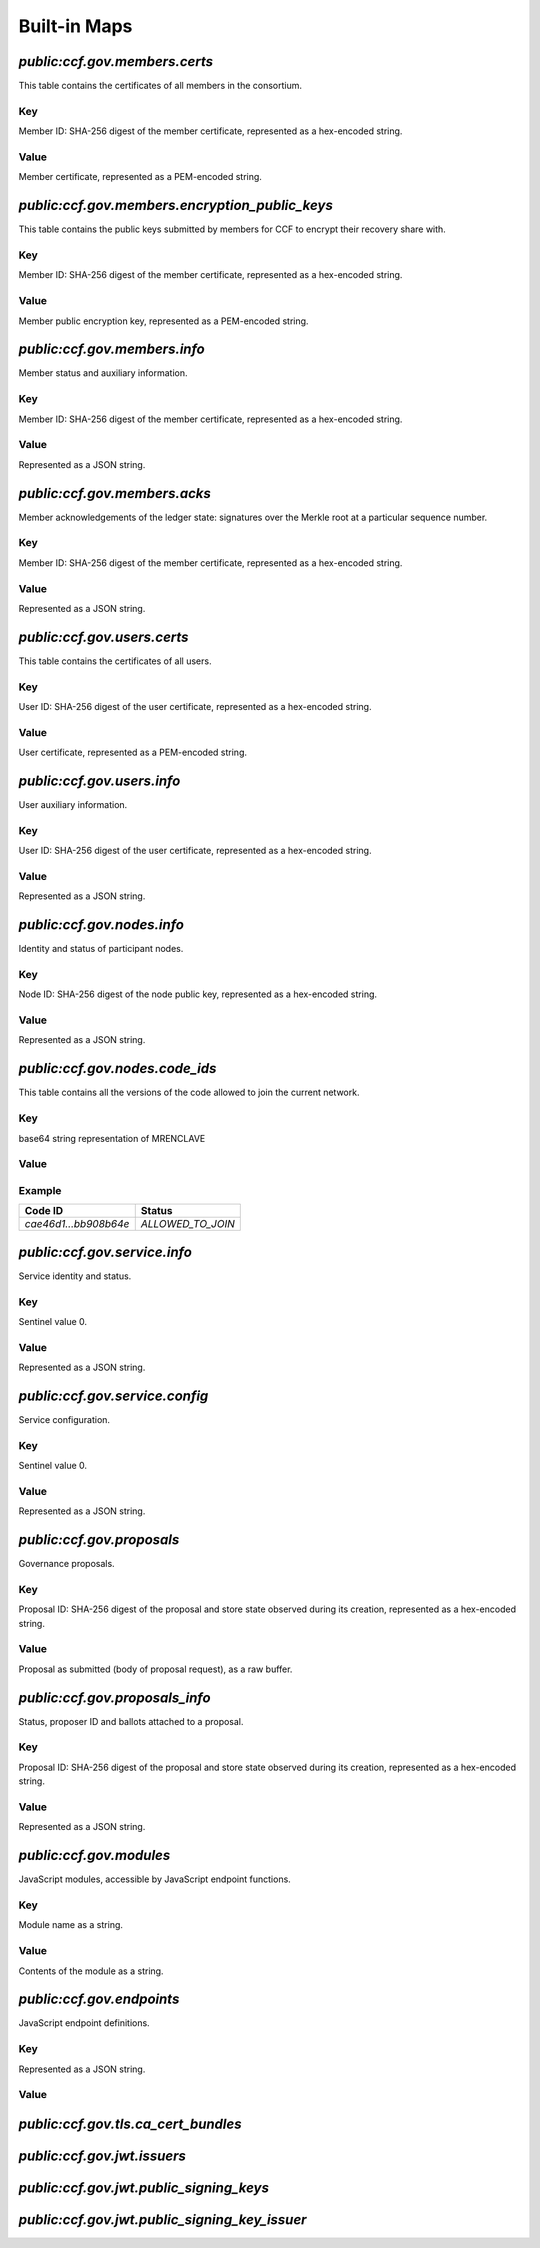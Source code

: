 Built-in Maps
=============

`public:ccf.gov.members.certs`
------------------------------

This table contains the certificates of all members in the consortium.

Key
~~~

Member ID: SHA-256 digest of the member certificate, represented as a hex-encoded string.

Value
~~~~~

Member certificate, represented as a PEM-encoded string.

`public:ccf.gov.members.encryption_public_keys`
-----------------------------------------------

This table contains the public keys submitted by members for CCF to encrypt their recovery share with.

Key
~~~

Member ID: SHA-256 digest of the member certificate, represented as a hex-encoded string.

Value
~~~~~

Member public encryption key, represented as a PEM-encoded string.

`public:ccf.gov.members.info`
-----------------------------

Member status and auxiliary information.

Key
~~~

Member ID: SHA-256 digest of the member certificate, represented as a hex-encoded string.

Value
~~~~~

.. doxygenstruct:: ccf::MemberDetails
   :project: CCF
   :members:

.. doxygenenum:: ccf::MemberStatus
   :project: CCF

Represented as a JSON string.

`public:ccf.gov.members.acks`
-----------------------------

Member acknowledgements of the ledger state: signatures over the Merkle root at a particular sequence number.

Key
~~~

Member ID: SHA-256 digest of the member certificate, represented as a hex-encoded string.

Value
~~~~~

.. doxygenstruct:: ccf::MemberAck
   :project: CCF
   :members:

.. doxygenstruct:: ccf::StateDigest
   :project: CCF
   :members:

.. doxygenstruct:: ccf::SignedReq
   :project: CCF
   :members:

Represented as a JSON string.

`public:ccf.gov.users.certs`
----------------------------

This table contains the certificates of all users.

Key
~~~

User ID: SHA-256 digest of the user certificate, represented as a hex-encoded string.

Value
~~~~~

User certificate, represented as a PEM-encoded string.

`public:ccf.gov.users.info`
---------------------------

User auxiliary information.

Key
~~~

User ID: SHA-256 digest of the user certificate, represented as a hex-encoded string.

Value
~~~~~

.. doxygenstruct:: ccf::UserDetails
   :project: CCF
   :members:

Represented as a JSON string.

`public:ccf.gov.nodes.info`
---------------------------

Identity and status of participant nodes.

Key
~~~

Node ID: SHA-256 digest of the node public key, represented as a hex-encoded string.

Value
~~~~~

.. doxygenstruct:: ccf::NodeInfo
   :project: CCF
   :members:

.. doxygenstruct:: ccf::NodeStatus
   :project: CCF
   :members:

.. doxygenstruct:: ccf::NodeInfoNetwork
   :project: CCF
   :members:

.. doxygenstruct:: ccf::QuoteInfo
   :project: CCF
   :members:

.. doxygenstruct:: ccf::QuoteFormat
   :project: CCF
   :members:

Represented as a JSON string.

`public:ccf.gov.nodes.code_ids`
-------------------------------

This table contains all the versions of the code allowed to join the current network.

Key
~~~

base64 string representation of MRENCLAVE

Value
~~~~~

.. doxygenenum:: ccf::CodeStatus
   :project: CCF

Example
~~~~~~~

.. list-table::
   :header-rows: 1

   * - Code ID
     - Status
   * - `cae46d1...bb908b64e`
     - `ALLOWED_TO_JOIN`

`public:ccf.gov.service.info`
-----------------------------

Service identity and status.

Key
~~~

Sentinel value 0.

Value
~~~~~

.. doxygenstruct:: ccf::ServiceInfo
   :project: CCF
   :members:

Represented as a JSON string.

`public:ccf.gov.service.config`
-------------------------------

Service configuration.

Key
~~~

Sentinel value 0.

Value
~~~~~

.. doxygenstruct:: ccf::ServiceConfiguration
   :project: CCF
   :members:

Represented as a JSON string.

`public:ccf.gov.proposals`
--------------------------

Governance proposals.

Key
~~~

Proposal ID: SHA-256 digest of the proposal and store state observed during its creation, represented as a hex-encoded string.

Value
~~~~~

Proposal as submitted (body of proposal request), as a raw buffer.

`public:ccf.gov.proposals_info`
-------------------------------

Status, proposer ID and ballots attached to a proposal.

Key
~~~

Proposal ID: SHA-256 digest of the proposal and store state observed during its creation, represented as a hex-encoded string.

Value
~~~~~

.. doxygenstruct:: ccf::jsgov::ProposalInfoDetails
   :project: CCF
   :members:

.. doxygenenum:: ccf::ProposalState
   :project: CCF
   :members:

Represented as a JSON string.

`public:ccf.gov.modules`
------------------------

JavaScript modules, accessible by JavaScript endpoint functions.

Key
~~~

Module name as a string.

Value
~~~~~~

Contents of the module as a string.

`public:ccf.gov.endpoints`
--------------------------

JavaScript endpoint definitions.

Key
~~~

.. doxygenstruct:: ccf::endpoints::EndpointKey
   :project: CCF
   :members:

Represented as a JSON string.

Value
~~~~~~

.. doxygenstruct:: ccf::endpoints::EndpointProperties
   :project: CCF
   :members:

`public:ccf.gov.tls.ca_cert_bundles`
------------------------------------

`public:ccf.gov.jwt.issuers`
----------------------------

`public:ccf.gov.jwt.public_signing_keys`
----------------------------------------

`public:ccf.gov.jwt.public_signing_key_issuer`
----------------------------------------------